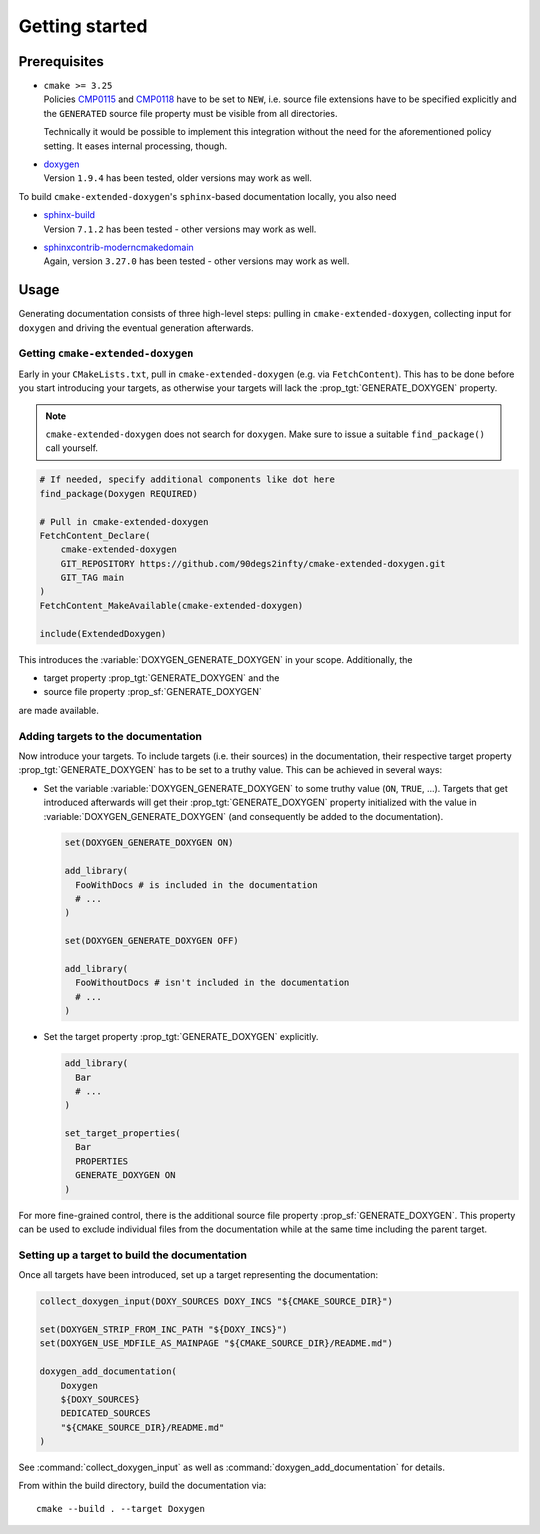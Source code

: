 .. _getting-started:

Getting started
===============

.. _prerequisites:

Prerequisites
-------------

* | ``cmake >= 3.25``
  | Policies `CMP0115 <https://cmake.org/cmake/help/latest/policy/CMP0015.html>`_ and `CMP0118 <https://cmake.org/cmake/help/latest/policy/CMP0118.html>`_ have to be set to ``NEW``, i.e. source file extensions have to be specified explicitly and the ``GENERATED`` source file property must be visible from all directories.

  Technically it would be possible to implement this integration without the need for the aforementioned policy setting.
  It eases internal processing, though.

* | `doxygen <https://doxygen.nl/>`_
  | Version ``1.9.4`` has been tested, older versions may work as well.

To build ``cmake-extended-doxygen``'s ``sphinx``-based documentation locally, you also need

* | `sphinx-build <https://www.sphinx-doc.org/en/master/>`_
  | Version ``7.1.2`` has been tested - other versions may work as well.
* | `sphinxcontrib-moderncmakedomain <https://github.com/scikit-build/moderncmakedomain>`_
  | Again, version ``3.27.0`` has been tested - other versions may work as well.

Usage
-----

Generating documentation consists of three high-level steps: pulling in ``cmake-extended-doxygen``, collecting input for ``doxygen`` and driving the eventual generation afterwards.

Getting ``cmake-extended-doxygen``
^^^^^^^^^^^^^^^^^^^^^^^^^^^^^^^^^^

Early in your ``CMakeLists.txt``, pull in ``cmake-extended-doxygen`` (e.g. via ``FetchContent``).
This has to be done before you start introducing your targets, as otherwise your targets will lack the :prop_tgt:`GENERATE_DOXYGEN` property.

.. note::
  ``cmake-extended-doxygen`` does not search for ``doxygen``.
  Make sure to issue a suitable ``find_package()`` call yourself.

.. code-block:: cmake

  # If needed, specify additional components like dot here
  find_package(Doxygen REQUIRED)

  # Pull in cmake-extended-doxygen
  FetchContent_Declare(
      cmake-extended-doxygen
      GIT_REPOSITORY https://github.com/90degs2infty/cmake-extended-doxygen.git
      GIT_TAG main
  )
  FetchContent_MakeAvailable(cmake-extended-doxygen)

  include(ExtendedDoxygen)

This introduces the :variable:`DOXYGEN_GENERATE_DOXYGEN` in your scope.
Additionally, the

* target property :prop_tgt:`GENERATE_DOXYGEN` and the
* source file property :prop_sf:`GENERATE_DOXYGEN`

are made available.

Adding targets to the documentation
^^^^^^^^^^^^^^^^^^^^^^^^^^^^^^^^^^^

Now introduce your targets.
To include targets (i.e. their sources) in the documentation, their respective target property :prop_tgt:`GENERATE_DOXYGEN` has to be set to a truthy value.
This can be achieved in several ways:

* Set the variable :variable:`DOXYGEN_GENERATE_DOXYGEN` to some truthy value (``ON``, ``TRUE``, ...).
  Targets that get introduced afterwards will get their :prop_tgt:`GENERATE_DOXYGEN` property initialized with the value in :variable:`DOXYGEN_GENERATE_DOXYGEN` (and consequently be added to the documentation).

  .. code-block:: cmake

    set(DOXYGEN_GENERATE_DOXYGEN ON)

    add_library(
      FooWithDocs # is included in the documentation
      # ...
    )

    set(DOXYGEN_GENERATE_DOXYGEN OFF)

    add_library(
      FooWithoutDocs # isn't included in the documentation
      # ...
    )

* Set the target property :prop_tgt:`GENERATE_DOXYGEN` explicitly.

  .. code-block:: cmake

    add_library(
      Bar
      # ...
    )

    set_target_properties(
      Bar
      PROPERTIES
      GENERATE_DOXYGEN ON
    )

For more fine-grained control, there is the additional source file property :prop_sf:`GENERATE_DOXYGEN`.
This property can be used to exclude individual files from the documentation while at the same time including the parent target.

Setting up a target to build the documentation
^^^^^^^^^^^^^^^^^^^^^^^^^^^^^^^^^^^^^^^^^^^^^^

Once all targets have been introduced, set up a target representing the documentation:

.. code-block:: cmake

  collect_doxygen_input(DOXY_SOURCES DOXY_INCS "${CMAKE_SOURCE_DIR}")

  set(DOXYGEN_STRIP_FROM_INC_PATH "${DOXY_INCS}")
  set(DOXYGEN_USE_MDFILE_AS_MAINPAGE "${CMAKE_SOURCE_DIR}/README.md")

  doxygen_add_documentation(
      Doxygen
      ${DOXY_SOURCES}
      DEDICATED_SOURCES
      "${CMAKE_SOURCE_DIR}/README.md"
  )

See :command:`collect_doxygen_input` as well as :command:`doxygen_add_documentation` for details.

From within the build directory, build the documentation via::

  cmake --build . --target Doxygen
